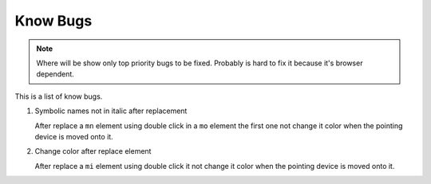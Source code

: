 Know Bugs
=========

.. note::

   Where will be show only top priority bugs to be fixed. Probably is hard to
   fix it because it's browser dependent.

This is a list of know bugs.

#. Symbolic names not in italic after replacement

   After replace a ``mn`` element using double click in a ``mo`` element the
   first one not change it color when the pointing device is moved onto it.

#. Change color after replace element

   After replace a ``mi`` element using double click it not change it color when
   the pointing device is moved onto it.
